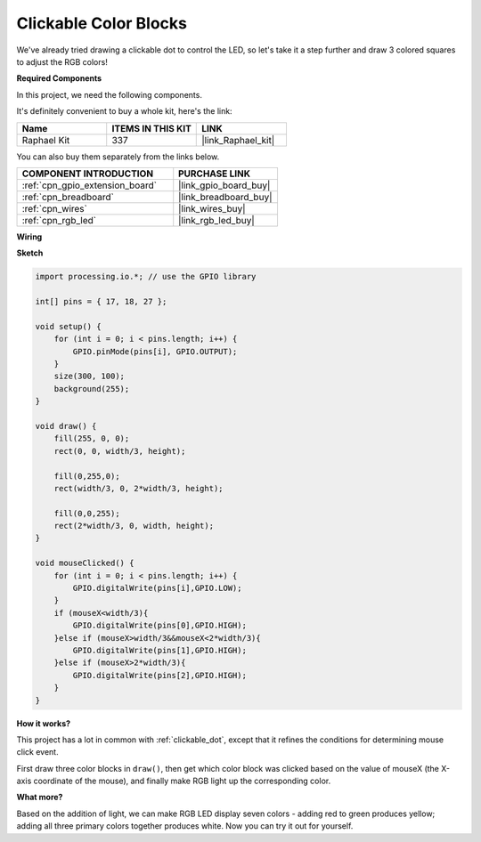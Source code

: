 .. _clickable_color_blocks:

Clickable Color Blocks
=======================

We've already tried drawing a clickable dot to control the LED, so let's take it a step further and draw 3 colored squares to adjust the RGB colors!

.. image:: img/colorful_square.png

**Required Components**

In this project, we need the following components.

It's definitely convenient to buy a whole kit, here's the link: 

.. list-table::
    :widths: 20 20 20
    :header-rows: 1

    *   - Name	
        - ITEMS IN THIS KIT
        - LINK
    *   - Raphael Kit
        - 337
        - |link_Raphael_kit|

You can also buy them separately from the links below.

.. list-table::
    :widths: 30 20
    :header-rows: 1

    *   - COMPONENT INTRODUCTION
        - PURCHASE LINK

    *   - :ref:`cpn_gpio_extension_board`
        - |link_gpio_board_buy|
    *   - :ref:`cpn_breadboard`
        - |link_breadboard_buy|
    *   - :ref:`cpn_wires`
        - |link_wires_buy|
    *   - :ref:`cpn_rgb_led`
        - |link_rgb_led_buy|

**Wiring**

.. image:: img/image61.png

**Sketch**

.. code-block:: arduino

    import processing.io.*; // use the GPIO library

    int[] pins = { 17, 18, 27 };

    void setup() {
        for (int i = 0; i < pins.length; i++) {
            GPIO.pinMode(pins[i], GPIO.OUTPUT);
        }
        size(300, 100);
        background(255);
    }

    void draw() {
        fill(255, 0, 0);
        rect(0, 0, width/3, height);

        fill(0,255,0);
        rect(width/3, 0, 2*width/3, height);

        fill(0,0,255);
        rect(2*width/3, 0, width, height);
    }

    void mouseClicked() {
        for (int i = 0; i < pins.length; i++) {
            GPIO.digitalWrite(pins[i],GPIO.LOW);
        }
        if (mouseX<width/3){
            GPIO.digitalWrite(pins[0],GPIO.HIGH);
        }else if (mouseX>width/3&&mouseX<2*width/3){
            GPIO.digitalWrite(pins[1],GPIO.HIGH);
        }else if (mouseX>2*width/3){
            GPIO.digitalWrite(pins[2],GPIO.HIGH);
        }        
    }


**How it works?**

This project has a lot in common with :ref:`clickable_dot`, except that it refines the conditions for determining mouse click event.

First draw three color blocks in ``draw()``, then get which color block was clicked based on the value of mouseX (the X-axis coordinate of the mouse), and finally make RGB light up the corresponding color.

**What more?**

Based on the addition of light, we can make RGB LED display seven colors - adding red to green produces yellow; adding all three primary colors together produces white.
Now you can try it out for yourself.